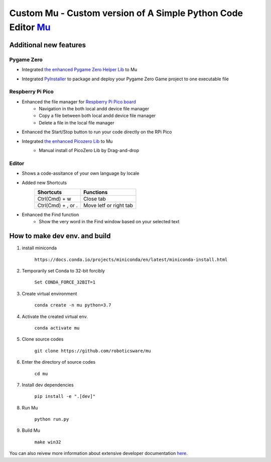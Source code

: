 Custom Mu - Custom version of A Simple Python Code Editor `Mu <https://madewith.mu/>`_ 
=======================================================================================

Additional new features
-----------------------
Pygame Zero
```````````
- Integrated `the enhanced Pygame Zero Helper Lib <https://github.com/roboticsware/pgzhelper>`_ to Mu
    .. image:: screenshots/pgzhelper.png
- Integrated `PyInstaller <https://pyinstaller.org>`_ to package and deploy your Pygame Zero Game project to one executable file
    .. image:: screenshots/pyinstaller.png

Respberry Pi Pico
`````````````````
- Enhanced the file manager for `Respberry Pi Pico board <https://www.raspberrypi.com/products/raspberry-pi-pico>`_
    - Navigation in the both local andd device file manager
    - Copy a file between both local andd device file manager
    - Delete a file in the local file manager 
- Enhanced the Start/Stop button to run your code directly on the RPi Pico
- Integrated `the enhanced Picozero Lib <https://picozero-rw.readthedocs.io>`_ to Mu
    - Manual install of PicoZero Lib by Drag-and-drop
        .. image:: screenshots/picozero.png


Editor
``````
- Shows a code-assitance of your own language by locale
    .. image:: screenshots/code-assistance.jpg
- Added new Shortcuts
    ==================  ======================
    Shortcuts           Functions    
    ==================  ======================  
    Ctrl(Cmd) + w       Close tab  
    Ctrl(Cmd) + , or .  Move letf or right tab
    ==================  ======================  
- Enhanced the Find function
    - Show the very word in the Find window based on your selected text


How to make dev env. and build
------------------------------

1. install miniconda

    ``https://docs.conda.io/projects/miniconda/en/latest/miniconda-install.html``

2. Temporarily set Conda to 32-bit forcibly

    ``Set CONDA_FORCE_32BIT=1``

3. Create virtual environment

    ``conda create -n mu python=3.7``

4. Activate the created virtual env.

    ``conda activate mu``

5. Clone source codes

    ``git clone https://github.com/roboticsware/mu``

6. Enter the directory of source codes

    ``cd mu``

7. Install dev dependencies

    ``pip install -e ".[dev]"``

8. Run Mu

    ``python run.py``

9. Build Mu

    ``make win32``


You can also reivew more information about extensive developer documentation `here <https://mu.readthedocs.io/>`_.





